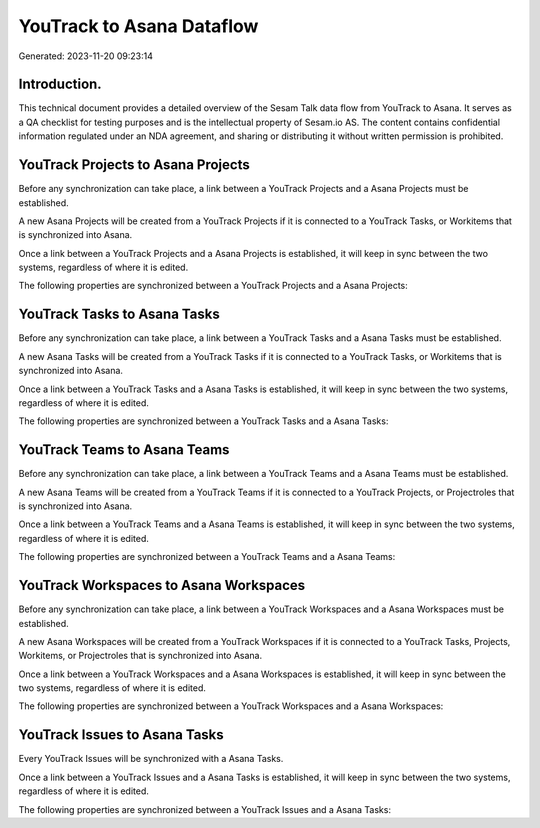 ==========================
YouTrack to Asana Dataflow
==========================

Generated: 2023-11-20 09:23:14

Introduction.
------------

This technical document provides a detailed overview of the Sesam Talk data flow from YouTrack to Asana. It serves as a QA checklist for testing purposes and is the intellectual property of Sesam.io AS. The content contains confidential information regulated under an NDA agreement, and sharing or distributing it without written permission is prohibited.

YouTrack Projects to Asana Projects
-----------------------------------
Before any synchronization can take place, a link between a YouTrack Projects and a Asana Projects must be established.

A new Asana Projects will be created from a YouTrack Projects if it is connected to a YouTrack Tasks, or Workitems that is synchronized into Asana.

Once a link between a YouTrack Projects and a Asana Projects is established, it will keep in sync between the two systems, regardless of where it is edited.

The following properties are synchronized between a YouTrack Projects and a Asana Projects:

.. list-table::
   :header-rows: 1

   * - YouTrack Projects Property
     - Asana Projects Property
     - Asana Data Type


YouTrack Tasks to Asana Tasks
-----------------------------
Before any synchronization can take place, a link between a YouTrack Tasks and a Asana Tasks must be established.

A new Asana Tasks will be created from a YouTrack Tasks if it is connected to a YouTrack Tasks, or Workitems that is synchronized into Asana.

Once a link between a YouTrack Tasks and a Asana Tasks is established, it will keep in sync between the two systems, regardless of where it is edited.

The following properties are synchronized between a YouTrack Tasks and a Asana Tasks:

.. list-table::
   :header-rows: 1

   * - YouTrack Tasks Property
     - Asana Tasks Property
     - Asana Data Type


YouTrack Teams to Asana Teams
-----------------------------
Before any synchronization can take place, a link between a YouTrack Teams and a Asana Teams must be established.

A new Asana Teams will be created from a YouTrack Teams if it is connected to a YouTrack Projects, or Projectroles that is synchronized into Asana.

Once a link between a YouTrack Teams and a Asana Teams is established, it will keep in sync between the two systems, regardless of where it is edited.

The following properties are synchronized between a YouTrack Teams and a Asana Teams:

.. list-table::
   :header-rows: 1

   * - YouTrack Teams Property
     - Asana Teams Property
     - Asana Data Type


YouTrack Workspaces to Asana Workspaces
---------------------------------------
Before any synchronization can take place, a link between a YouTrack Workspaces and a Asana Workspaces must be established.

A new Asana Workspaces will be created from a YouTrack Workspaces if it is connected to a YouTrack Tasks, Projects, Workitems, or Projectroles that is synchronized into Asana.

Once a link between a YouTrack Workspaces and a Asana Workspaces is established, it will keep in sync between the two systems, regardless of where it is edited.

The following properties are synchronized between a YouTrack Workspaces and a Asana Workspaces:

.. list-table::
   :header-rows: 1

   * - YouTrack Workspaces Property
     - Asana Workspaces Property
     - Asana Data Type


YouTrack Issues to Asana Tasks
------------------------------
Every YouTrack Issues will be synchronized with a Asana Tasks.

Once a link between a YouTrack Issues and a Asana Tasks is established, it will keep in sync between the two systems, regardless of where it is edited.

The following properties are synchronized between a YouTrack Issues and a Asana Tasks:

.. list-table::
   :header-rows: 1

   * - YouTrack Issues Property
     - Asana Tasks Property
     - Asana Data Type

